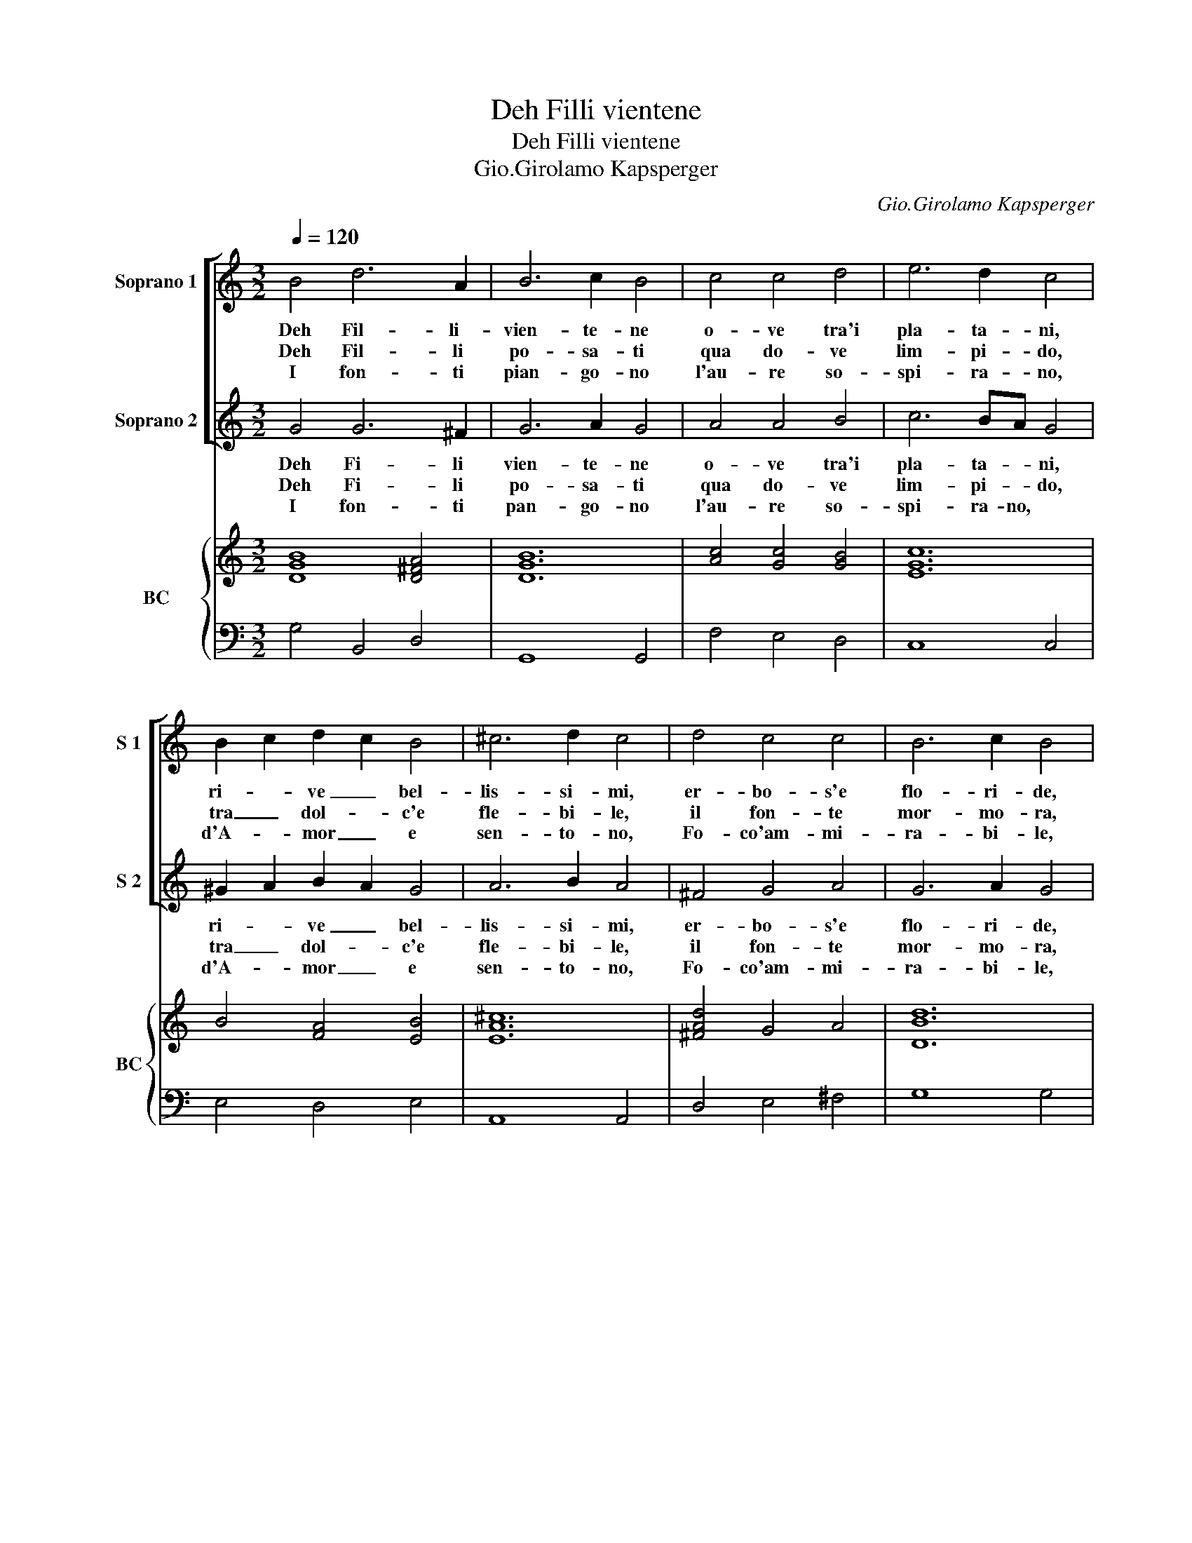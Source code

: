 X:1
T:Deh Filli vientene
T:Deh Filli vientene
T:Gio.Girolamo Kapsperger
C:Gio.Girolamo Kapsperger
%%score [ 1 2 ] { ( 3 5 ) | 4 }
L:1/8
Q:1/4=120
M:3/2
K:C
V:1 treble nm="Soprano 1" snm="S 1"
V:2 treble nm="Soprano 2" snm="S 2"
V:3 treble nm="BC" snm="BC"
V:5 treble 
V:4 bass 
V:1
 B4 d6 A2 | B6 c2 B4 | c4 c4 d4 | e6 d2 c4 | B2 c2 d2 c2 B4 | ^c6 d2 c4 | d4 c4 c4 | B6 c2 B4 | %8
w: Deh Fil- li-|vien- te- ne|o- ve tra'i|pla- ta- ni,|ri- * ve _ bel-|lis- si- mi,|er- bo- s'e|flo- ri- de,|
w: Deh Fil- li|po- sa- ti|qua do- ve|lim- pi- do,|tra _ dol- * c'e|fle- bi- le,|il fon- te|mor- mo- ra,|
w: I fon- ti|pian- go- no|l'au- re so-|spi- ra- no,|d'A- * mor _ e|sen- to- no,|Fo- co'am- mi-|ra- bi- le,|
w: ||||||||
 d4 d4 d4 | e2 d2 B2 c2 d2 c2 | A2 B2 c2 B2 A4 | G12 :: A4 B4 c4 | d6 e2 d4 | e4 d4 c4 | B6 c2 d4 | %16
w: i lam- pi|chie- * do- * no _|di _ tua _ bel-|ta.|Deh Fil- li'af-|fret- ta- ti|o- ve dol-|cis- si- mo,|
w: deh Fi- li|pie- * ga- * ti _|mos- * s'a _ pie-|ta.|La va- ga|por- po- ra,|il Gi- glio|can- di- do,|
w: deh can- gia'o|Fil- * li- * de _|tua _ cru- * del-|ta.|In que- sto|pal- li- do|mio vol- to|mi- ra- si,|
w: ||||||||
 c4 d4 B4 | A6 B2 G4 | d4 e4 c4 | B6 c2 B4 | d4 d4 d4 | e2 d2 B2 c2 d2 c2 | A2 B2 c2 B2 A4 | G12 :| %24
w: il can- to'ac-|col- ta- si,|d'au- gel che|la- gna- si,|e'in van tor-|men- * ta _ si _|per * cru * del-|ta.|
w: e'i fior piu|no- bi- li,|ve- drai che|lan- gui- di|vin- ti ne|re- * sta- * no _|da _ tua _ bel-|ta.|
w: il duol a-|spris- si- mo,|ch'il cor mi|ma- ce- ra,|del- le mie|la- * gri- * me _|pren- * di _ pie-|ta.|
w: * * a-||||||||
V:2
 G4 G6 ^F2 | G6 A2 G4 | A4 A4 B4 | c6 BA G4 | ^G2 A2 B2 A2 G4 | A6 B2 A4 | ^F4 G4 A4 | G6 A2 G4 | %8
w: Deh Fi- li|vien- te- ne|o- ve tra'i|pla- ta- * ni,|ri- * ve _ bel-|lis- si- mi,|er- bo- s'e|flo- ri- de,|
w: Deh Fi- li|po- sa- ti|qua do- ve|lim- pi- * do,|tra _ dol- * c'e|fle- bi- le,|il fon- te|mor- mo- ra,|
w: I fon- ti|pan- go- no|l'au- re so-|spi- ra- no, *|d'A- * mor _ e|sen- to- no,|Fo- co'am- mi-|ra- bi- le,|
w: ||||||||
 B4 B4 B4 | c2 B2 G2 A2 B2 A2 | ^F2 G2 A2 G2 F4 | G12 :: ^F4 G4 A4 | B6 c2 B4 | c4 B4 A4 | %15
w: i lam- pi|||||||
w: deh Fil- li|chie- * do- * no _|di _ tua _ bel-|ta.|Deh Fil- li'af-|fret- ta- ti|o- ve dol-|
w: deh can- gia'o|pie- * ga- * ti _|mos- * s'a _ pie-|ta.|La va- ga|por- po- ra,|il Gi- glio|
w: |Fil- * li- * de _|tua _ cru- * del-|ta.|In que- sto|pa- li- do|mio vol- to|
 G6 A2 B4 | E4 ^F4 G4 | ^F6 G2 E4 | ^F4 G4 A4 | G6 A2 G4 | B4 B4 B4 | c2 B2 G2 A2 B2 A2 | %22
w: ||||la- gna- si,|e'in van tor-|men- * ta _ si _|
w: cis- si- mo,|il can- to'ac-|col- ta- si,|d'au- gel che|lan- gui- di|vin- ti ne|re- * sta- * no _|
w: can- di- do,|e'i fior piu|no- bi- li,|ve- drai che|ma- ce- ra,|del- le mie|la- * gri- * me _|
w: mi- ra- si,|il duol a-|spris- si- mo,|ch'il cor mi||||
 ^F2 G2 A2 G2 F4 | G12 :| %24
w: per * cru- * del-|ta.|
w: da _ tua _ bel-|ta.|
w: pren- * di _ pie-|ta.|
w: ||
V:3
 [DGB]8 [D^FA]4 | [DGB]12 | [Ac]4 [Gc]4 [GB]4 | [EGc]12 | B4 [FA]4 [EB]4 | [EA^c]12 | %6
 [^FAd]4 G4 A4 | [DBd]12 | A4 [GB]4 [FB]4 | [EGc]4 [EGB]4 [DG]4 | [Ad]4 [EA]4 [^Fd]4 | [DGB]12 :: %12
 [^FAd]4 [DB]4 [Ec]4 | [GBd]12 | [EGc]4 [GB]4 [EA]4 | [GB]8 [DG]4 | [EGc]8 [DGd]4 | [^FAd]8 [GB]4 | %18
 [D^F]4 G4 E4 | [DGB]12 | A4 [GB]4 [FB]4 | [EGc]4 [GB]4 [DB]4 | d4 [ce]4 [Ad]4 | [DGB]12 :| %24
V:4
 G,4 B,,4 D,4 | G,,8 G,,4 | F,4 E,4 D,4 | C,8 C,4 | E,4 D,4 E,4 | A,,8 A,,4 | D,4 E,4 ^F,4 | %7
 G,8 G,4 | F,4 E,4 D,4 | C,4 E,4 B,,4 | D,4 C,4 D,4 | G,,12 :: D,4 B,,4 A,,4 | G,,8 G,,4 | %14
 C,4 G,4 A,4 | E,8 B,,4 | C,8 G,,4 | D,8 E,4 | B,,8 C,4 | G,8 G,4 | F,4 E,4 D,4 | C,4 E,4 B,,4 | %22
 D,4 C,4 D,4 | G,,12 :| %24
V:5
 x12 | x12 | x12 | x12 | x12 | x12 | x12 | x12 | x12 | x12 | x12 | x12 :: x12 | x12 | x12 | x12 | %16
 x12 | x12 | x12 | x12 | x12 | x12 | A6 G2 ^F4 | x12 :| %24

